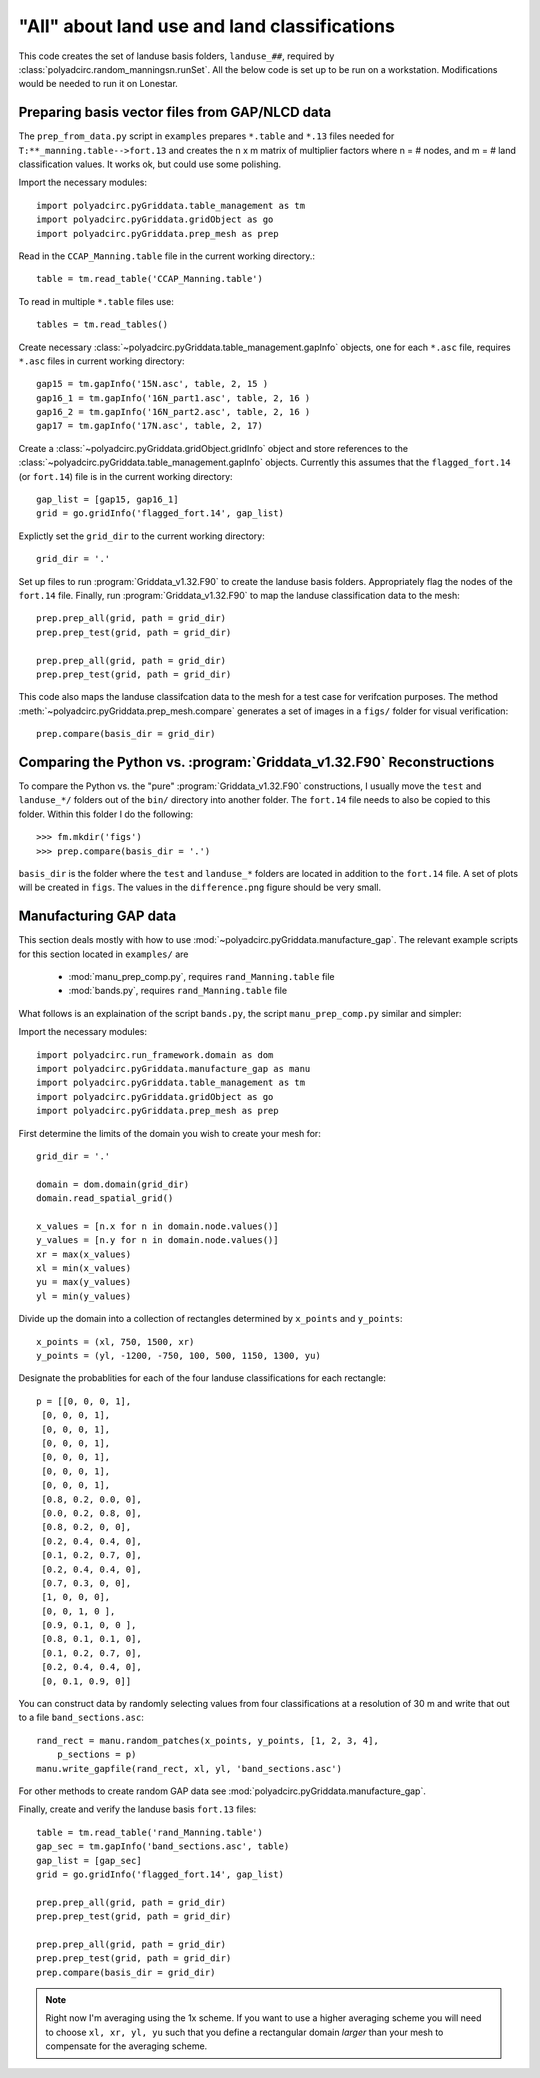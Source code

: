 =============================================
"All" about land use and land classifications
=============================================

This code creates the set of landuse basis folders, ``landuse_##``, required by
:class:`polyadcirc.random_manningsn.runSet`.  All the below code is set up to be
run on a workstation. Modifications would be
needed to run it on Lonestar.

Preparing basis vector files from GAP/NLCD data
-----------------------------------------------

The ``prep_from_data.py`` script in ``examples`` prepares ``*.table`` and
``*.13`` files needed for ``T:**_manning.table-->fort.13`` and creates the n x
m matrix of multiplier factors where n = # nodes, and m = # land classification
values. It works ok, but could use some polishing.

Import the necessary modules::

   import polyadcirc.pyGriddata.table_management as tm
   import polyadcirc.pyGriddata.gridObject as go
   import polyadcirc.pyGriddata.prep_mesh as prep

Read in the ``CCAP_Manning.table`` file in the current working directory.::

    table = tm.read_table('CCAP_Manning.table')

To read in multiple ``*.table`` files use::

    tables = tm.read_tables()

Create necessary :class:`~polyadcirc.pyGriddata.table_management.gapInfo`
objects, one for each ``*.asc`` file, requires ``*.asc`` files in current
working directory::

    gap15 = tm.gapInfo('15N.asc', table, 2, 15 )
    gap16_1 = tm.gapInfo('16N_part1.asc', table, 2, 16 )
    gap16_2 = tm.gapInfo('16N_part2.asc', table, 2, 16 )
    gap17 = tm.gapInfo('17N.asc', table, 2, 17)

Create a :class:`~polyadcirc.pyGriddata.gridObject.gridInfo` object and store
references to the :class:`~polyadcirc.pyGriddata.table_management.gapInfo`
objects. Currently this assumes that the ``flagged_fort.14`` (or ``fort.14``)
file is in the current working directory::

    gap_list = [gap15, gap16_1]
    grid = go.gridInfo('flagged_fort.14', gap_list)

Explictly set the ``grid_dir`` to the current working directory::

    grid_dir = '.'
    
    
Set up files to run :program:`Griddata_v1.32.F90` to create the landuse basis
folders. Appropriately flag the nodes of the ``fort.14`` file. Finally, run
:program:`Griddata_v1.32.F90` to map the landuse classification data to the
mesh::

    prep.prep_all(grid, path = grid_dir)
    prep.prep_test(grid, path = grid_dir)

    prep.prep_all(grid, path = grid_dir)
    prep.prep_test(grid, path = grid_dir)

This code also maps the landuse classifcation data to the mesh for a
test case for verifcation purposes. The method
:meth:`~polyadcirc.pyGriddata.prep_mesh.compare` generates a set of images in a
``figs/`` folder for visual verification::

    prep.compare(basis_dir = grid_dir)

Comparing the Python vs. :program:`Griddata_v1.32.F90` Reconstructions
----------------------------------------------------------------------

To compare the Python vs. the "pure" :program:`Griddata_v1.32.F90`
constructions, I usually move the ``test`` and ``landuse_*/`` folders out of
the ``bin/`` directory into another folder. The ``fort.14`` file needs to also
be copied to this folder. Within this folder I do the following::

    >>> fm.mkdir('figs')
    >>> prep.compare(basis_dir = '.')


``basis_dir`` is the folder where the ``test`` and ``landuse_*`` folders are
located in addition to the ``fort.14`` file. A set of plots will be created in
``figs``. The values in the ``difference.png`` figure should be very small.


Manufacturing GAP data
----------------------

This section deals mostly with how to use
:mod:`~polyadcirc.pyGriddata.manufacture_gap`. The relevant example scripts
for this section located in ``examples/`` are
    
    * :mod:`manu_prep_comp.py`, requires ``rand_Manning.table`` file
    * :mod:`bands.py`, requires ``rand_Manning.table`` file

What follows is an explaination of the script ``bands.py``, the script
``manu_prep_comp.py`` similar and simpler:

Import the necessary modules::

    import polyadcirc.run_framework.domain as dom
    import polyadcirc.pyGriddata.manufacture_gap as manu
    import polyadcirc.pyGriddata.table_management as tm
    import polyadcirc.pyGriddata.gridObject as go
    import polyadcirc.pyGriddata.prep_mesh as prep

First determine the limits of the domain you wish to create your mesh for::

    grid_dir = '.'

    domain = dom.domain(grid_dir)
    domain.read_spatial_grid()

    x_values = [n.x for n in domain.node.values()]
    y_values = [n.y for n in domain.node.values()]
    xr = max(x_values)
    xl = min(x_values)
    yu = max(y_values)
    yl = min(y_values)

Divide up the domain into a collection of rectangles determined by ``x_points``
and ``y_points``::

    x_points = (xl, 750, 1500, xr)
    y_points = (yl, -1200, -750, 100, 500, 1150, 1300, yu)

Designate the probablities for each of the four landuse classifications for
each rectangle::

    p = [[0, 0, 0, 1],
     [0, 0, 0, 1],
     [0, 0, 0, 1],
     [0, 0, 0, 1],
     [0, 0, 0, 1],
     [0, 0, 0, 1],
     [0, 0, 0, 1],
     [0.8, 0.2, 0.0, 0],
     [0.0, 0.2, 0.8, 0],
     [0.8, 0.2, 0, 0],
     [0.2, 0.4, 0.4, 0],
     [0.1, 0.2, 0.7, 0],
     [0.2, 0.4, 0.4, 0],
     [0.7, 0.3, 0, 0],
     [1, 0, 0, 0],
     [0, 0, 1, 0 ],
     [0.9, 0.1, 0, 0 ],
     [0.8, 0.1, 0.1, 0],
     [0.1, 0.2, 0.7, 0], 
     [0.2, 0.4, 0.4, 0], 
     [0, 0.1, 0.9, 0]]

You can construct data by randomly selecting values from four classifications at a
resolution of 30 m and write that out to a file ``band_sections.asc``::

    rand_rect = manu.random_patches(x_points, y_points, [1, 2, 3, 4],
        p_sections = p)
    manu.write_gapfile(rand_rect, xl, yl, 'band_sections.asc')

For other methods to create random GAP data see
:mod:`polyadcirc.pyGriddata.manufacture_gap`.

Finally, create and verify the landuse basis ``fort.13`` files::

    table = tm.read_table('rand_Manning.table')
    gap_sec = tm.gapInfo('band_sections.asc', table)
    gap_list = [gap_sec]
    grid = go.gridInfo('flagged_fort.14', gap_list)

    prep.prep_all(grid, path = grid_dir)
    prep.prep_test(grid, path = grid_dir)

    prep.prep_all(grid, path = grid_dir)
    prep.prep_test(grid, path = grid_dir)
    prep.compare(basis_dir = grid_dir)

.. note:: Right now I'm averaging using the 1x scheme. If you want to use a
    higher averaging scheme you will need to choose ``xl, xr, yl, yu`` such
    that you define a rectangular domain *larger* than your mesh to compensate
    for the averaging scheme. 
